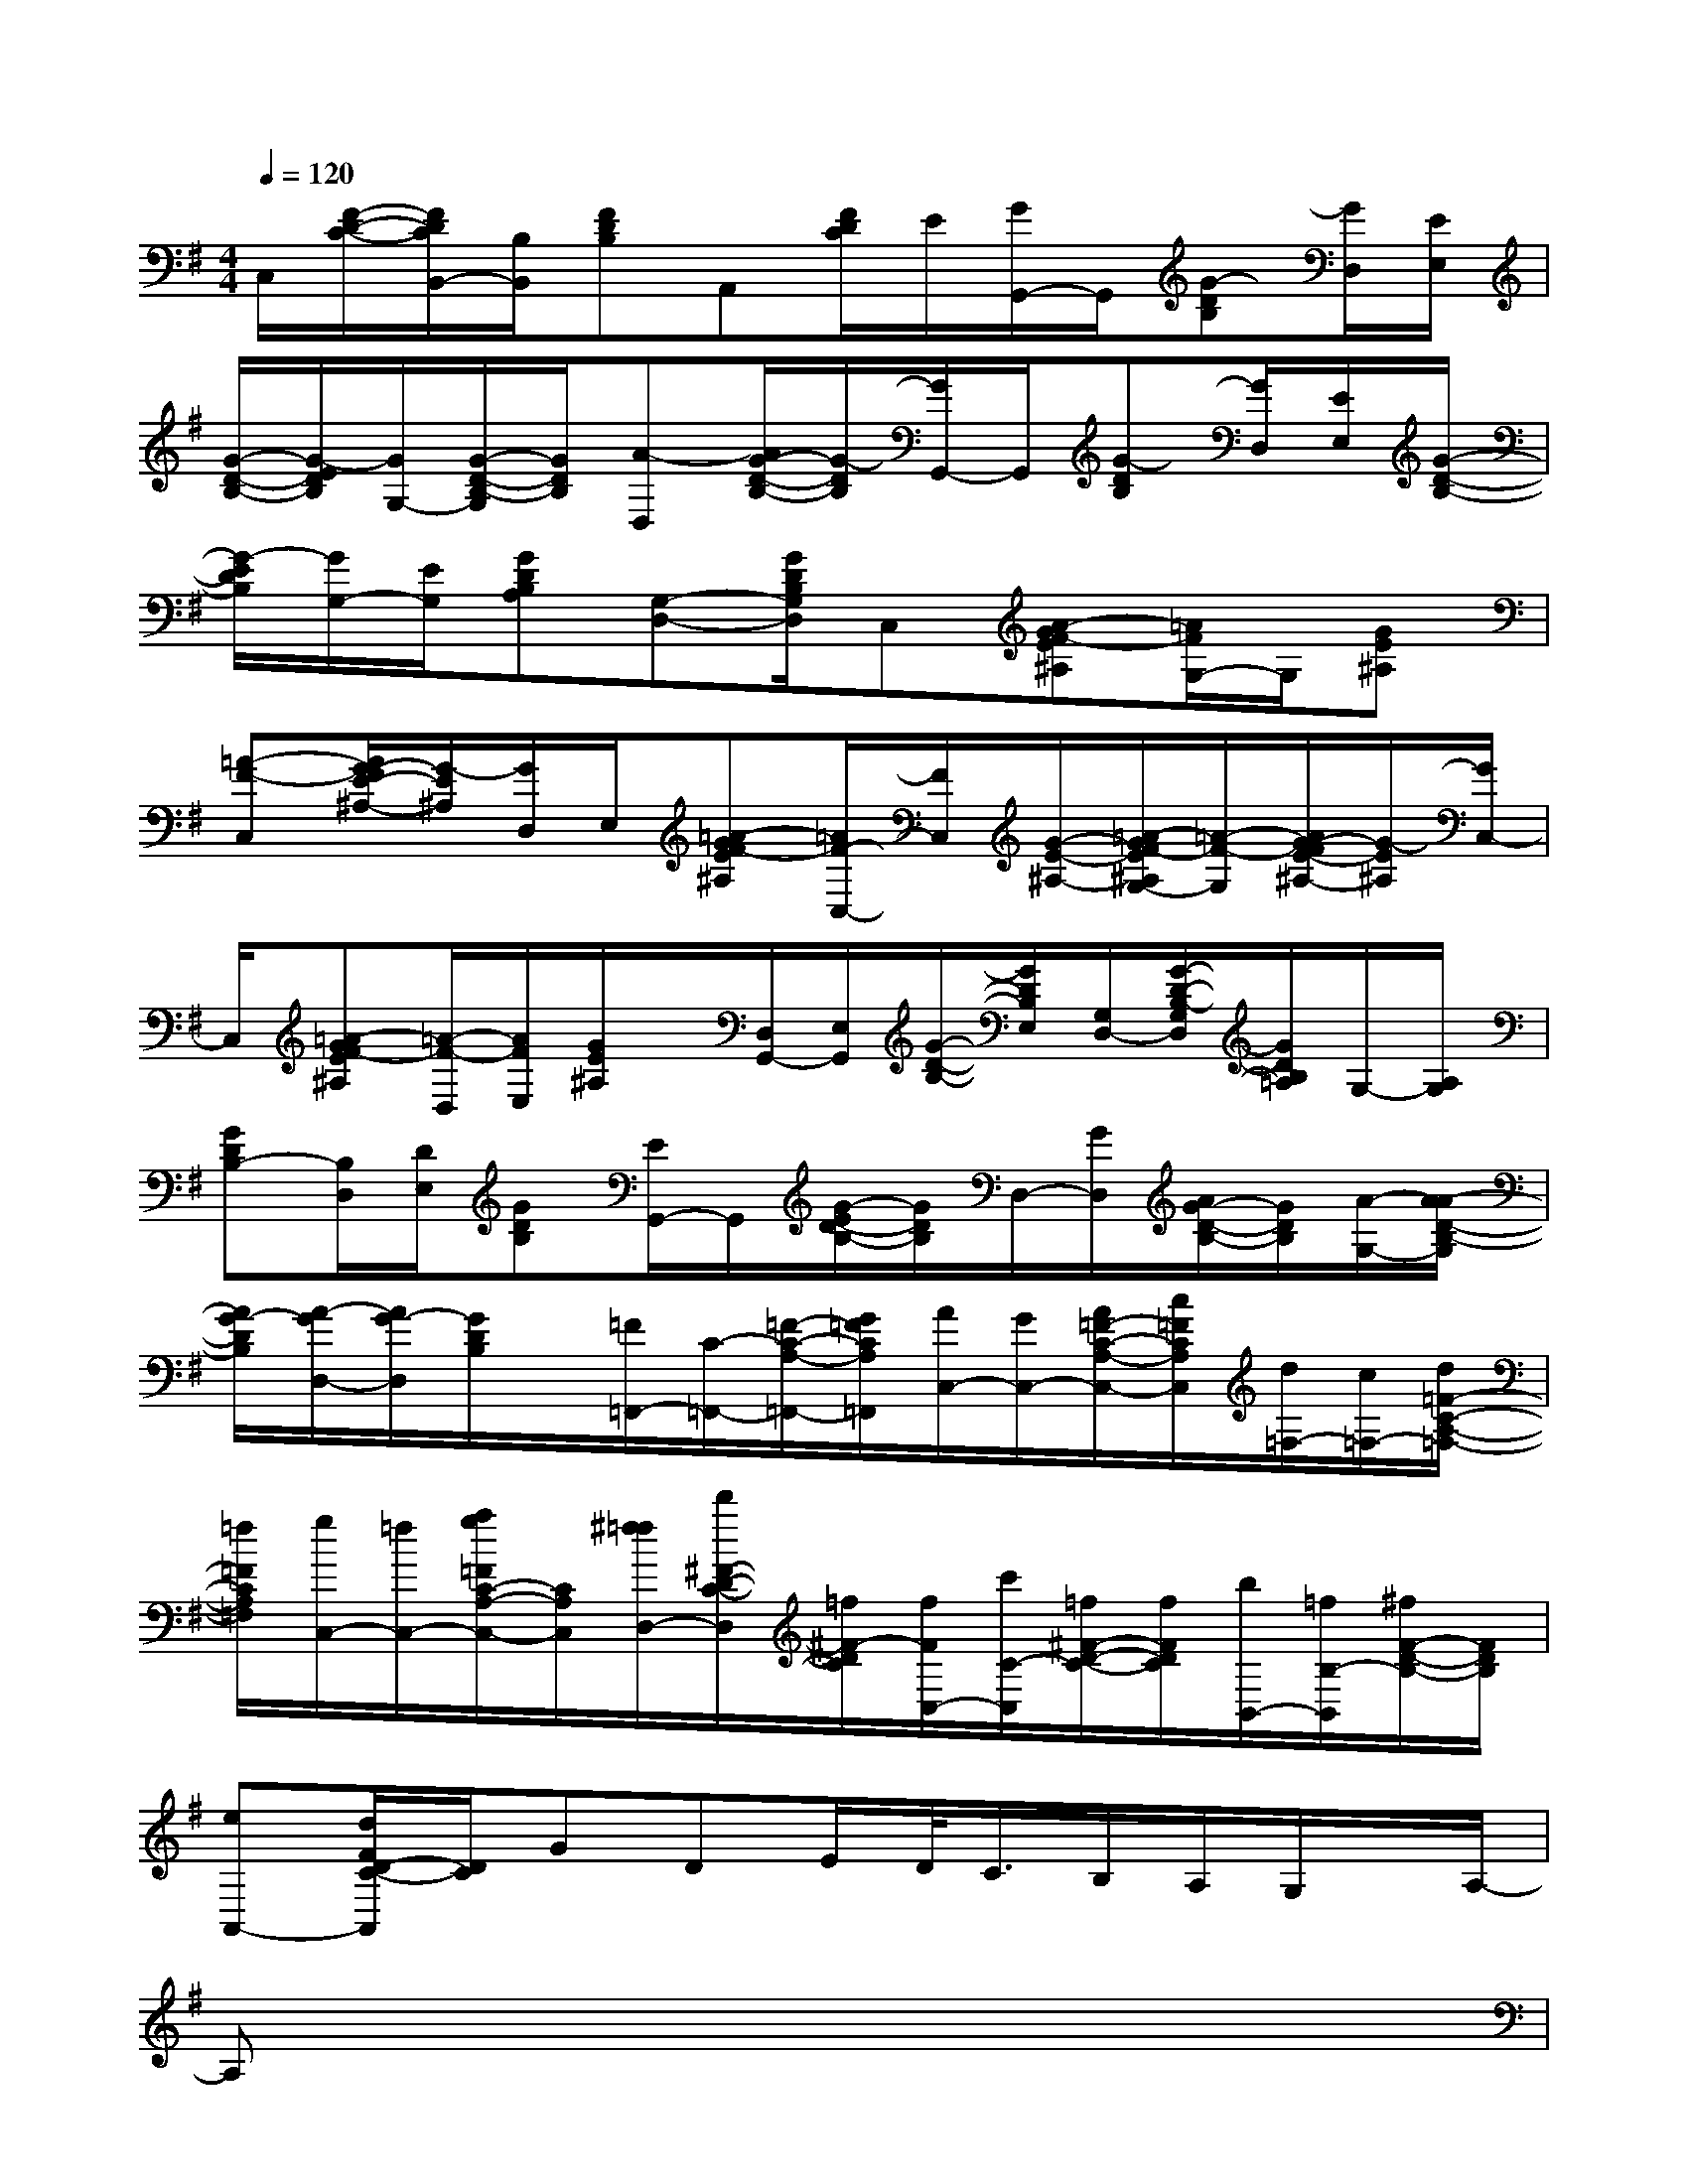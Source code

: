 X:1
T:
M:4/4
L:1/8
Q:1/4=120
K:G%1sharps
V:1
C,/2[F/2-D/2-C/2-][F/2D/2C/2B,,/2-][B,/2B,,/2][FDB,]A,,[F/2D/2C/2]E/2[G/2G,,/2-]G,,/2[G-DB,][G/2D,/2][E/2E,/2]|
[G/2-D/2-B,/2-][G/2-E/2D/2B,/2][G/2G,/2-][G/2-D/2-B,/2-G,/2][G/2D/2B,/2][A-D,][A/2G/2-D/2-B,/2-][G/2-D/2B,/2][G/2G,,/2-]G,,/2[G-DB,][G/2D,/2][E/2E,/2][G/2-D/2-B,/2-]|
[G/2-E/2D/2B,/2][G/2G,/2-][E/2G,/2][GDB,A,][G,-D,-][G/2D/2B,/2G,/2D,/2]C,[A-GF-E^A,][=A/2F/2G,/2-]G,/2[GE^A,]|
[=A-F-C,][A/2G/2-F/2E/2-^A,/2-][G/2-E/2^A,/2][G/2D,/2]E,/2[=A-GF-E^A,][=A/2F/2-C,/2-][F/2C,/2][G/2-E/2-^A,/2-][=A/2-G/2F/2-E/2^A,/2G,/2-][=A/2-F/2-G,/2][A/2G/2-F/2E/2-^A,/2-][G/2-E/2^A,/2][G/2C,/2-]|
C,/2[=A-GF-E^A,][=A/2-F/2-D,/2][A/2F/2E,/2][G/2E/2^A,/2]x/2[D,/2G,,/2-][E,/2G,,/2][G/2-D/2-B,/2-][G/2D/2B,/2E,/2][G,/2D,/2-][G/2-D/2-B,/2-G,/2D,/2][G/2D/2B,/2=A,/2]G,/2-[A,/2G,/2]|
[GDB,-][B,/2D,/2][D/2E,/2][GDB,][E/2G,,/2-]G,,/2[G/2-E/2D/2-B,/2-][G/2D/2B,/2]D,/2-[G/2D,/2][A/2G/2-D/2-B,/2-][G/2D/2B,/2][A/2-G,/2-][A/2-A/2D/2-B,/2-G,/2]|
[A/2G/2-D/2B,/2][A/2-G/2D,/2-][A/2G/2-D,/2][G/2D/2B,/2]x/2[=F/2=F,,/2-][C/2-=F,,/2-][=F/2-C/2-A,/2-=F,,/2-][G/2=F/2C/2A,/2=F,,/2][A/2C,/2-][G/2C,/2-][A/2=F/2-C/2-A,/2-C,/2-][c/2=F/2C/2A,/2C,/2][d/2=F,/2-][c/2=F,/2-][d/2=F/2-C/2-A,/2-=F,/2-]|
[=f/2=F/2C/2A,/2=F,/2][g/2C,/2-][=f/2C,/2-][a/2g/2=F/2C/2-A,/2-C,/2-][C/2A,/2C,/2][^f/2=f/2D,/2-][d'/2^F/2-D/2-C/2-D,/2][=f/2^F/2-D/2C/2][f/2F/2C,/2-][c'/2C/2-C,/2][=f/2^F/2-D/2-C/2-][f/2F/2D/2C/2][b/2B,,/2-][=f/2B,/2-B,,/2][^f/2F/2-D/2-B,/2-][F/2D/2B,/2]|
[eA,,-][d/2F/2D/2-C/2-A,,/2][D/2C/2]GDE/2D/2<C/2B,/2A,/2G,/2x/2A,/2-|
A,x6x|
D,/2x/2B,/2x/2B,/2x/2B,/2A,/2G,/2>D,/2E,/2G,/2A,/2G,3/2-|
G,/2x6x/2D|
G/2G,/2D/2G/2-[G/2E/2-][E/2G,/2]C/2E/2D/2-[D/2B,/2][B,/2G,/2]A,3/2x|
x6xA,/2x/2|
A,/2x/2A,G,/2x/2D,/2E,/2G,/2A,/2G,3/2x3/2|
x3x/2G,,F,,=F,,[E/2-D/2E,,/2-][G-EB,E,,-]